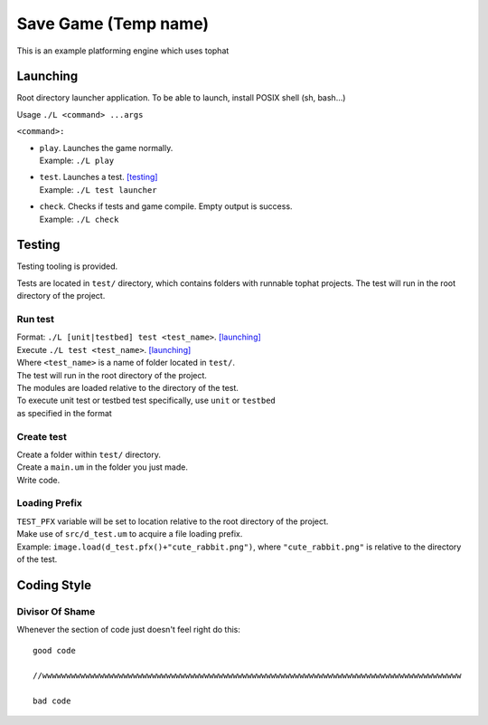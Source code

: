 ===============
Save Game (Temp name)
===============

This is an example platforming engine which uses tophat

Launching
=========

Root directory launcher application. 
To be able to launch, install POSIX shell (sh, bash...)


Usage ``./L <command> ...args``

``<command>:``

*       | ``play``. Launches the game normally. 
        | Example: ``./L play``
*       | ``test``. Launches a test. [testing]_
        | Example: ``./L test launcher``
*       | ``check``. Checks if tests and game compile. Empty output is success.
        | Example: ``./L check``


Testing
=======

Testing tooling is provided. 

Tests are located in ``test/`` directory, which contains folders with runnable tophat projects.
The test will run in the root directory of the project.

Run test
--------


| Format: ``./L [unit|testbed] test <test_name>``. [launching]_

| Execute ``./L test <test_name>``. [launching]_
| Where ``<test_name>`` is a name of folder located in ``test/``.
| The test will run in the root directory of the project.
| The modules are loaded relative to the directory of the test.

| To execute unit test or testbed test specifically, use ``unit`` or ``testbed``
| as specified in the format

Create test
-----------

| Create a folder within ``test/`` directory.
| Create a ``main.um`` in the folder you just made.
| Write code.

Loading Prefix
--------------

| ``TEST_PFX`` variable will be set to location relative to the root directory of the project.
| Make use of ``src/d_test.um`` to acquire a file loading prefix.
| Example: ``image.load(d_test.pfx()+"cute_rabbit.png")``, where ``"cute_rabbit.png"`` is relative to the directory of the test.

Coding Style
============

Divisor Of Shame
------------

Whenever the section of code just doesn't feel right do this: ::

  good code

  //wwwwwwwwwwwwwwwwwwwwwwwwwwwwwwwwwwwwwwwwwwwwwwwwwwwwwwwwwwwwwwwwwwwwwwwwwwwwwwwwwwwwwwww

  bad code


